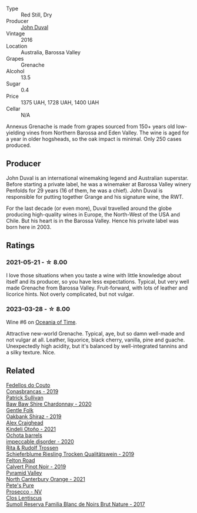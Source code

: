 #+attr_html: :class wine-main-image
[[file:/images/70/98850c-7c95-4b5d-9639-2ebd2d46b462/2023-02-21-06-55-20-IMG-5147@512.webp]]

- Type :: Red Still, Dry
- Producer :: [[barberry:/producers/a31e9be7-f242-441a-b913-60f591159ba9][John Duval]]
- Vintage :: 2016
- Location :: Australia, Barossa Valley
- Grapes :: Grenache
- Alcohol :: 13.5
- Sugar :: 0.4
- Price :: 1375 UAH, 1728 UAH, 1400 UAH
- Cellar :: N/A

Annexus Grenache is made from grapes sourced from 150+ years old low-yielding vines from Northern Barossa and Eden Valley. The wine is aged for a year in older hogsheads, so the oak impact is minimal. Only 250 cases produced.

** Producer

John Duval is an international winemaking legend and Australian superstar. Before starting a private label, he was a winemaker at Barossa Valley winery Penfolds for 29 years (16 of them, he was a chief). John Duval is responsible for putting together Grange and his signature wine, the RWT.

For the last decade (or even more), Duval travelled around the globe producing high-quality wines in Europe, the North-West of the USA and Chile. But his heart is in the Barossa Valley. Hence his private label was born here in 2003.

** Ratings

*** 2021-05-21 - ☆ 8.00

I love those situations when you taste a wine with little knowledge about itself and its producer, so you have less expectations. Typical, but very well made Grenache from Barossa Valley. Fruit-forward, with lots of leather and licorice hints. Not overly complicated, but not vulgar.

*** 2023-03-28 - ☆ 8.00

Wine #6 on [[barberry:/posts/2023-03-28-oceania-of-time][Oceania of Time]].

Attractive new-world Grenache. Typical, aye, but so damn well-made and not vulgar at all. Leather, liquorice, black cherry, vanilla, pine and guache. Unexpectedly high acidity, but it's balanced by well-integrated tannins and a silky texture. Nice.

** Related

#+begin_export html
<div class="flex-container">
  <a class="flex-item flex-item-left" href="/wines/19ea08b3-6109-4771-a003-46a3be90c659.html">
    <img class="flex-bottle" src="/images/19/ea08b3-6109-4771-a003-46a3be90c659/2021-05-22-12-36-56-4C752EBA-BB04-4F9F-8B5E-08E385549A4A-1-105-c@512.webp"></img>
    <section class="h">Fedellos do Couto</section>
    <section class="h text-bolder">Conasbrancas - 2019</section>
  </a>

  <a class="flex-item flex-item-right" href="/wines/5147ca62-b8fa-4cde-a0a4-ec1c1ba8372f.html">
    <img class="flex-bottle" src="/images/51/47ca62-b8fa-4cde-a0a4-ec1c1ba8372f/2023-02-04-11-59-29-F9BE13F4-267C-4E7B-B3B4-0764876669A5-1-105-c@512.webp"></img>
    <section class="h">Patrick Sullivan</section>
    <section class="h text-bolder">Baw Baw Shire Chardonnay - 2020</section>
  </a>

  <a class="flex-item flex-item-left" href="/wines/61e954ff-3637-41a3-a893-8ab869c352ca.html">
    <img class="flex-bottle" src="/images/61/e954ff-3637-41a3-a893-8ab869c352ca/2021-12-17-15-38-12-6692CAE4-0D9C-455D-8053-5ED830A49256-1-105-c@512.webp"></img>
    <section class="h">Gentle Folk</section>
    <section class="h text-bolder">Oakbank Shiraz - 2019</section>
  </a>

  <a class="flex-item flex-item-right" href="/wines/6f9b8b0c-ade3-46f4-bfcc-c5ad41d5c3ff.html">
    <img class="flex-bottle" src="/images/6f/9b8b0c-ade3-46f4-bfcc-c5ad41d5c3ff/2023-01-16-16-32-04-IMG-4351@512.webp"></img>
    <section class="h">Alex Craighead</section>
    <section class="h text-bolder">Kindeli Otoño - 2021</section>
  </a>

  <a class="flex-item flex-item-left" href="/wines/83062163-08fd-4ac2-a0df-83a906418a6e.html">
    <img class="flex-bottle" src="/images/83/062163-08fd-4ac2-a0df-83a906418a6e/2023-01-16-16-16-07-IMG-4332@512.webp"></img>
    <section class="h">Ochota barrels</section>
    <section class="h text-bolder">impeccable disorder - 2020</section>
  </a>

  <a class="flex-item flex-item-right" href="/wines/85f17ebb-1523-4b9f-a940-36415c2e4f86.html">
    <img class="flex-bottle" src="/images/85/f17ebb-1523-4b9f-a940-36415c2e4f86/2021-05-22-14-55-47-E76ACAA8-F43F-4EF2-8F6A-1FC0426FB792-1-105-c@512.webp"></img>
    <section class="h">Rita & Rudolf Trossen</section>
    <section class="h text-bolder">Schieferblume Riesling Trocken Qualitätswein - 2019</section>
  </a>

  <a class="flex-item flex-item-left" href="/wines/a086f12a-efb1-481f-8ab5-ab1d2250945b.html">
    <img class="flex-bottle" src="/images/a0/86f12a-efb1-481f-8ab5-ab1d2250945b/2023-01-24-06-58-32-IMG-4538@512.webp"></img>
    <section class="h">Felton Road</section>
    <section class="h text-bolder">Calvert Pinot Noir - 2019</section>
  </a>

  <a class="flex-item flex-item-right" href="/wines/a0a0823b-f9d3-465d-991c-c7e1acc5882e.html">
    <img class="flex-bottle" src="/images/a0/a0823b-f9d3-465d-991c-c7e1acc5882e/2023-03-14-14-08-07-B54C18E9-1258-44D4-BB68-6F02CE404148-1-105-c@512.webp"></img>
    <section class="h">Pyramid Valley</section>
    <section class="h text-bolder">North Canterbury Orange - 2021</section>
  </a>

  <a class="flex-item flex-item-left" href="/wines/c955b7cb-7f5b-401f-9da2-4364f8f70450.html">
    <img class="flex-bottle" src="/images/c9/55b7cb-7f5b-401f-9da2-4364f8f70450/2023-03-09-11-37-59-IMG-5398@512.webp"></img>
    <section class="h">Pete's Pure</section>
    <section class="h text-bolder">Prosecco - NV</section>
  </a>

  <a class="flex-item flex-item-right" href="/wines/ffdc5fb3-d7ad-477b-89ba-45ed797c8015.html">
    <img class="flex-bottle" src="/images/ff/dc5fb3-d7ad-477b-89ba-45ed797c8015/2021-05-22-14-30-34-E0E7E43C-3AD4-4DBB-B31D-04514C094272-1-105-c@512.webp"></img>
    <section class="h">Clos Lentiscus</section>
    <section class="h text-bolder">Sumoll Reserva Familia Blanc de Noirs Brut Nature - 2017</section>
  </a>

</div>
#+end_export

